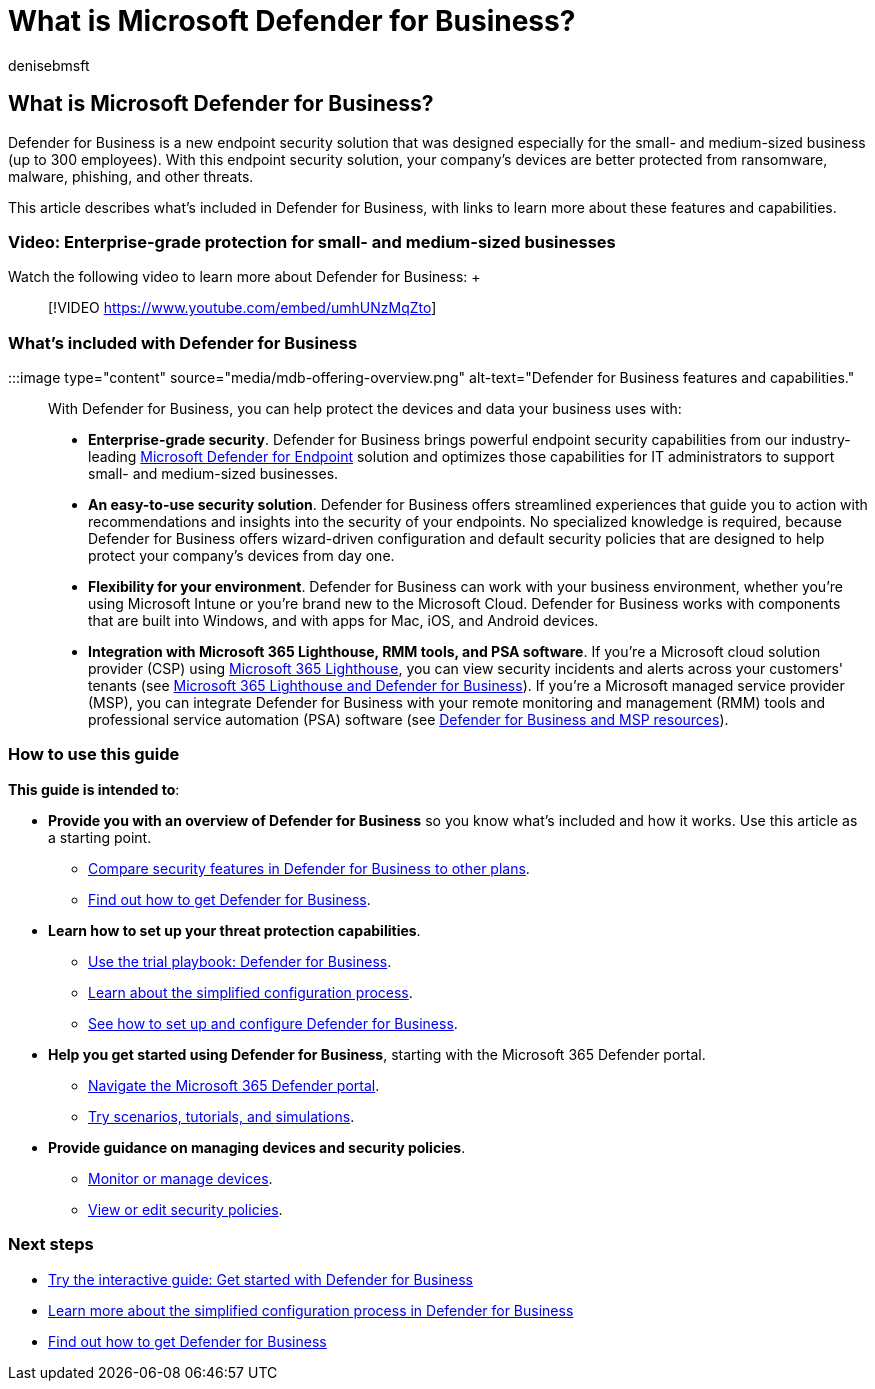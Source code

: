 = What is Microsoft Defender for Business?
:audience: Admin
:author: denisebmsft
:description: Microsoft Defender for Business is a cybersecurity solution for small and medium sized businesses. Defender for Business protects against threats across your devices.
:f1.keywords: NOCSH
:manager: dansimp
:ms.author: deniseb
:ms.collection: ["SMB", "M365-security-compliance", "m365-initiative-defender-business"]
:ms.custom: intro-overview
:ms.date: 08/11/2022
:ms.localizationpriority: medium
:ms.reviewer: shlomiakirav
:ms.service: microsoft-365-security
:ms.subservice: mdb
:ms.topic: overview
:search.appverid: MET150

== What is Microsoft Defender for Business?

Defender for Business is a new endpoint security solution that was designed especially for the small- and medium-sized business (up to 300 employees).
With this endpoint security solution, your company's devices are better protected from ransomware, malware, phishing, and other threats.

This article describes what's included in Defender for Business, with links to learn more about these features and capabilities.

=== Video: Enterprise-grade protection for small- and medium-sized businesses

Watch the following video to learn more about Defender for Business: +  +

____
[!VIDEO https://www.youtube.com/embed/umhUNzMqZto]
____

=== What's included with Defender for Business

:::image type="content" source="media/mdb-offering-overview.png" alt-text="Defender for Business features and capabilities.":::

With Defender for Business, you can help protect the devices and data your business uses with:

* *Enterprise-grade security*.
Defender for Business brings powerful endpoint security capabilities from our industry-leading xref:../defender-endpoint/microsoft-defender-endpoint.adoc[Microsoft Defender for Endpoint] solution and optimizes those capabilities for IT administrators to support small- and medium-sized businesses.
* *An easy-to-use security solution*.
Defender for Business offers streamlined experiences that guide you to action with recommendations and insights into the security of your endpoints.
No specialized knowledge is required, because Defender for Business offers wizard-driven configuration and default security policies that are designed to help protect your company's devices from day one.
* *Flexibility for your environment*.
Defender for Business can work with your business environment, whether you're using Microsoft Intune or you're brand new to the Microsoft Cloud.
Defender for Business works with components that are built into Windows, and with apps for Mac, iOS, and Android devices.
* *Integration with Microsoft 365 Lighthouse, RMM tools, and PSA software*.
If you're a Microsoft cloud solution provider (CSP) using xref:../../lighthouse/m365-lighthouse-overview.adoc[Microsoft 365 Lighthouse], you can view security incidents and alerts across your customers' tenants (see xref:mdb-lighthouse-integration.adoc[Microsoft 365 Lighthouse and Defender for Business]).
If you're a Microsoft managed service provider (MSP), you can integrate Defender for Business with your remote monitoring and management (RMM) tools and professional service automation (PSA) software (see xref:mdb-partners.adoc[Defender for Business and MSP resources]).

=== How to use this guide

*This guide is intended to*:

* *Provide you with an overview of Defender for Business* so you know what's included and how it works.
Use this article as a starting point.
 ** xref:compare-mdb-m365-plans.adoc[Compare security features in Defender for Business to other plans].
 ** xref:get-defender-business.adoc[Find out how to get Defender for Business].
* *Learn how to set up your threat protection capabilities*.
 ** xref:trial-playbook-defender-business.adoc[Use the trial playbook: Defender for Business].
 ** xref:mdb-simplified-configuration.adoc[Learn about the simplified configuration process].
 ** xref:mdb-setup-configuration.adoc[See how to set up and configure Defender for Business].
* *Help you get started using Defender for Business*, starting with the Microsoft 365 Defender portal.
 ** xref:mdb-get-started.adoc[Navigate the Microsoft 365 Defender portal].
 ** xref:mdb-tutorials.adoc[Try scenarios, tutorials, and simulations].
* *Provide guidance on managing devices and security policies*.
 ** xref:mdb-manage-devices.adoc[Monitor or manage devices].
 ** xref:mdb-view-edit-policies.adoc[View or edit security policies].

=== Next steps

* https://aka.ms/MDB-GetStartedGuide[Try the interactive guide: Get started with Defender for Business]
* xref:mdb-simplified-configuration.adoc[Learn more about the simplified configuration process in Defender for Business]
* xref:get-defender-business.adoc[Find out how to get Defender for Business]
